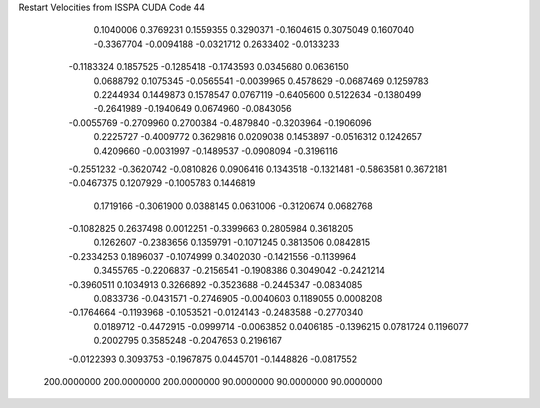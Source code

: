 Restart Velocities from ISSPA CUDA Code
44
   0.1040006   0.3769231   0.1559355   0.3290371  -0.1604615   0.3075049
   0.1607040  -0.3367704  -0.0094188  -0.0321712   0.2633402  -0.0133233
  -0.1183324   0.1857525  -0.1285418  -0.1743593   0.0345680   0.0636150
   0.0688792   0.1075345  -0.0565541  -0.0039965   0.4578629  -0.0687469
   0.1259783   0.2244934   0.1449873   0.1578547   0.0767119  -0.6405600
   0.5122634  -0.1380499  -0.2641989  -0.1940649   0.0674960  -0.0843056
  -0.0055769  -0.2709960   0.2700384  -0.4879840  -0.3203964  -0.1906096
   0.2225727  -0.4009772   0.3629816   0.0209038   0.1453897  -0.0516312
   0.1242657   0.4209660  -0.0031997  -0.1489537  -0.0908094  -0.3196116
  -0.2551232  -0.3620742  -0.0810826   0.0906416   0.1343518  -0.1321481
  -0.5863581   0.3672181  -0.0467375   0.1207929  -0.1005783   0.1446819
   0.1719166  -0.3061900   0.0388145   0.0631006  -0.3120674   0.0682768
  -0.1082825   0.2637498   0.0012251  -0.3399663   0.2805984   0.3618205
   0.1262607  -0.2383656   0.1359791  -0.1071245   0.3813506   0.0842815
  -0.2334253   0.1896037  -0.1074999   0.3402030  -0.1421556  -0.1139964
   0.3455765  -0.2206837  -0.2156541  -0.1908386   0.3049042  -0.2421214
  -0.3960511   0.1034913   0.3266892  -0.3523688  -0.2445347  -0.0834085
   0.0833736  -0.0431571  -0.2746905  -0.0040603   0.1189055   0.0008208
  -0.1764664  -0.1193968  -0.1053521  -0.0124143  -0.2483588  -0.2770340
   0.0189712  -0.4472915  -0.0999714  -0.0063852   0.0406185  -0.1396215
   0.0781724   0.1196077   0.2002795   0.3585248  -0.2047653   0.2196167
  -0.0122393   0.3093753  -0.1967875   0.0445701  -0.1448826  -0.0817552
 200.0000000 200.0000000 200.0000000  90.0000000  90.0000000  90.0000000
